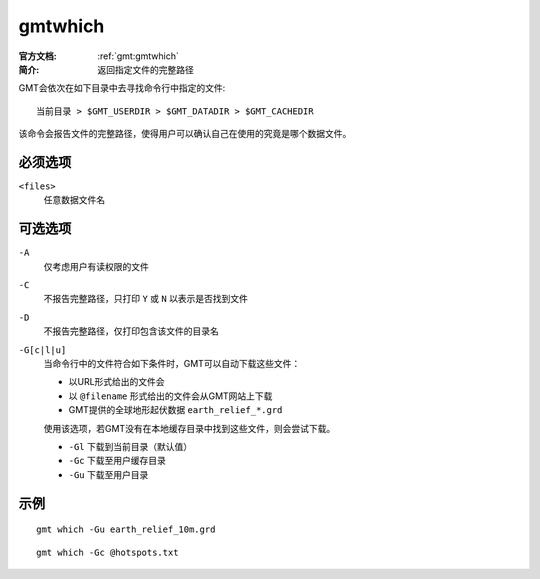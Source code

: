 .. index:: ! gmtwhich

gmtwhich
========

:官方文档: :ref:`gmt:gmtwhich`
:简介: 返回指定文件的完整路径

GMT会依次在如下目录中去寻找命令行中指定的文件::

    当前目录 > $GMT_USERDIR > $GMT_DATADIR > $GMT_CACHEDIR

该命令会报告文件的完整路径，使得用户可以确认自己在使用的究竟是哪个数据文件。

必须选项
--------

``<files>``
    任意数据文件名

可选选项
--------

``-A``
    仅考虑用户有读权限的文件

``-C``
    不报告完整路径，只打印 ``Y`` 或 ``N`` 以表示是否找到文件

``-D``
    不报告完整路径，仅打印包含该文件的目录名

``-G[c|l|u]``
    当命令行中的文件符合如下条件时，GMT可以自动下载这些文件：

    - 以URL形式给出的文件会
    - 以 ``@filename`` 形式给出的文件会从GMT网站上下载
    - GMT提供的全球地形起伏数据 ``earth_relief_*.grd``

    使用该选项，若GMT没有在本地缓存目录中找到这些文件，则会尝试下载。

    - ``-Gl`` 下载到当前目录（默认值）
    - ``-Gc`` 下载至用户缓存目录
    - ``-Gu`` 下载至用户目录

示例
----

::

    gmt which -Gu earth_relief_10m.grd

::

    gmt which -Gc @hotspots.txt
